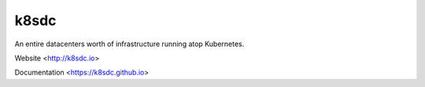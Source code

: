 k8sdc
=====

An entire datacenters worth of infrastructure running atop Kubernetes.

Website <http://k8sdc.io>

Documentation <https://k8sdc.github.io>


